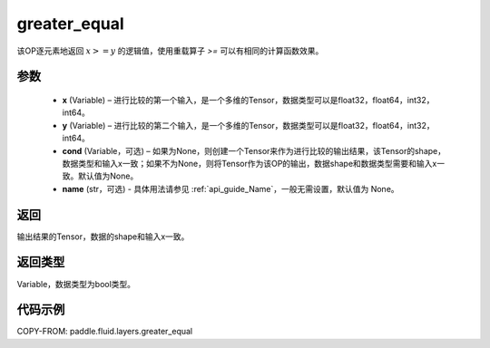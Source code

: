 .. _cn_api_fluid_layers_greater_equal:

greater_equal
-------------------------------

.. py:function:: paddle.fluid.layers.greater_equal(x, y, cond=None, name=None)




该OP逐元素地返回 :math:`x >= y` 的逻辑值，使用重载算子 `>=` 可以有相同的计算函数效果。


参数
::::::::::::

    - **x** (Variable) – 进行比较的第一个输入，是一个多维的Tensor，数据类型可以是float32，float64，int32，int64。 
    - **y** (Variable) – 进行比较的第二个输入，是一个多维的Tensor，数据类型可以是float32，float64，int32，int64。
    - **cond** (Variable，可选) – 如果为None，则创建一个Tensor来作为进行比较的输出结果，该Tensor的shape，数据类型和输入x一致；如果不为None，则将Tensor作为该OP的输出，数据shape和数据类型需要和输入x一致。默认值为None。 
    - **name** (str，可选) - 具体用法请参见 :ref:`api_guide_Name`，一般无需设置，默认值为 None。

返回
::::::::::::
输出结果的Tensor，数据的shape和输入x一致。

返回类型
::::::::::::
Variable，数据类型为bool类型。

代码示例
::::::::::::

COPY-FROM: paddle.fluid.layers.greater_equal